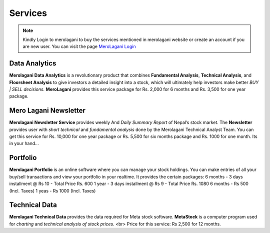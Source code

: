 Services
========

.. note::
    Kindly Login to merolagani to buy the services mentioned in merolagani website or 
    create an account if you are new user.
    You can visit the page `MeroLagani Login <https://www.merolagani.com/Login.aspx>`_

Data Analytics
--------------

**Merolagani Data Analytics** is a revolutionary product that combines **Fundamental Analysis**, **Technical Analysis**, and **Floorsheet Analysis** 
to give investors a detailed insight into a stock, 
which will ultimately help investors make better *BUY | SELL decisions.*
**MeroLagani** provides this service package for Rs. 2,000 for 6 months and Rs. 3,500 for one year package.

Mero Lagani Newsletter
----------------------

**Merolagani Newsletter Service** provides weekly And *Daily Summary Report* of Nepal’s stock market.  
The **Newsletter** provides user with *short technical* and *fundamental analysis* done by the Merolagani Technical Analyst Team.
You can get this service for Rs. 10,000 for one year package or Rs. 5,500 for six months package and Rs. 1000 for one month.
Its in your hand...

Portfolio
---------

**Merolagani Portfolio** is an online software where you can manage your stock holdings. 
You can make entries of all your buy/sell transactions and view your portfolio in your realtime.
It provides the certain packages:
6 months - 3 days installment @ Rs 10 - Total Price Rs. 600
1 year - 3 days installment @ Rs 9 - Total Price Rs. 1080
6 months - Rs 500 (Incl. Taxes) 
1 yeas - Rs 1000 (Incl. Taxes)

Technical Data
--------------

**Merolagani Technical Data** provides the data required for Meta stock software. 
**MetaStock** is a computer program used for *charting* and *technical analysis of stock prices*. <br>
Price for this service: Rs 2,500 for 12 months.

